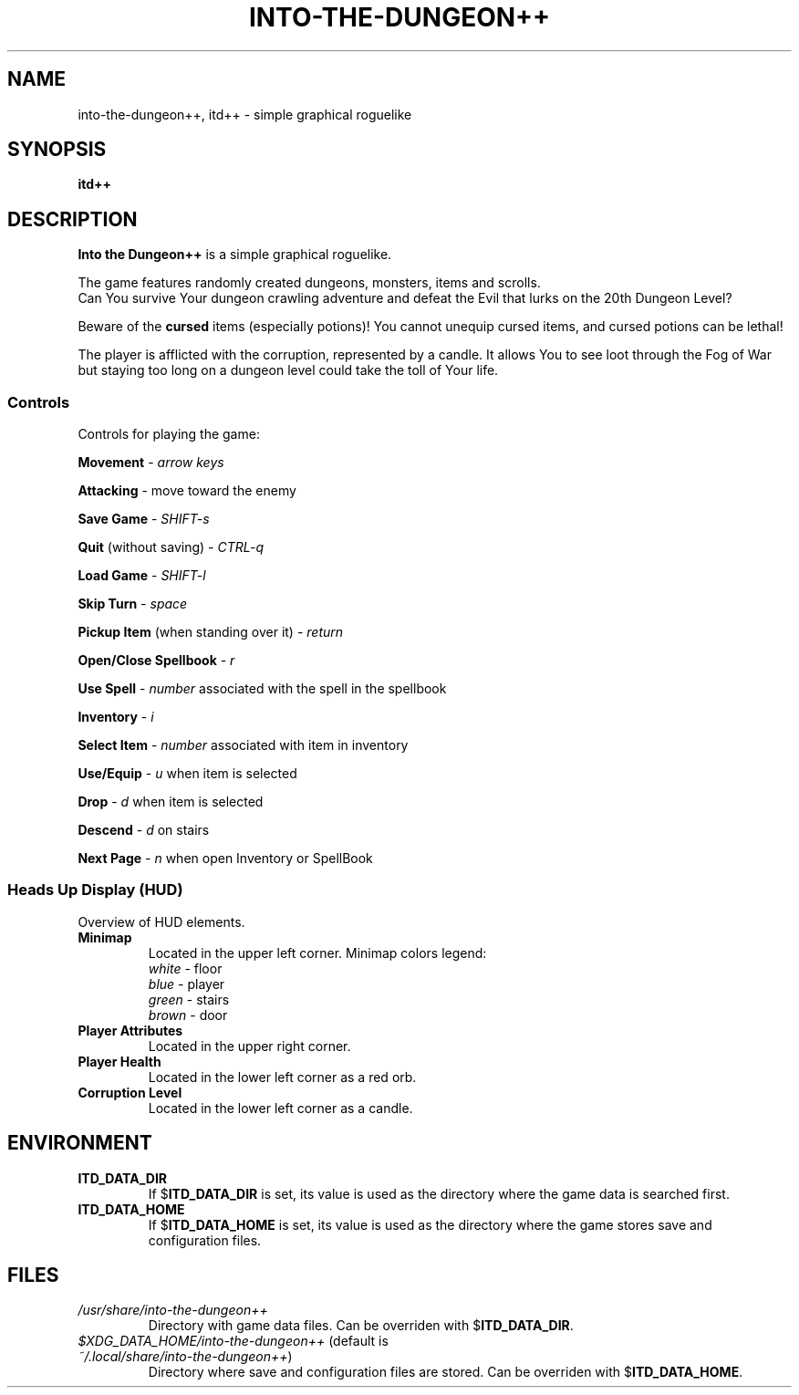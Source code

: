 .\"
.\" Into the Dungeon++
.\"
.\" Copyright (C) 2014 Teon Banek
.\"
.\" This file is part of Into the Dungeon++.
.\" Into the Dungeon++ is free software: you can redistribute it and/or modify
.\" it under the terms of the GNU General Public License as published by
.\" the Free Software Foundation, either version 3 of the License, or
.\" (at your option) any later version.
.\"
.\" Into the Dungeon++ is distributed in the hope that it will be useful,
.\" but WITHOUT ANY WARRANTY; without even the implied warranty of
.\" MERCHANTABILITY or FITNESS FOR A PARTICULAR PURPOSE. See the
.\" GNU General Public License for more details.
.\"
.\" You should have received a copy of the GNU General Public License
.\" along with Into the Dungeon++. If not, see <http://www.gnu.org/licenses/>
.\"
.\" Author(s): Teon Banek <intothedungeon@gmail.com>
.\"
.TH INTO-THE-DUNGEON++ 6 2014-10-24 "Linux" "Into the Dungeon++ manual"
.SH NAME
into-the-dungeon++, itd++ \- simple graphical roguelike
.SH SYNOPSIS
.B itd++
.SH DESCRIPTION
.B Into the Dungeon++
is a simple graphical roguelike.
.PP
The game features randomly created dungeons, monsters, items and scrolls.
.br
Can You survive Your dungeon crawling adventure and defeat the Evil that
lurks on the 20th Dungeon Level?
.PP
Beware of the
.B cursed
items (especially potions)!
You cannot unequip cursed items, and cursed potions can be lethal!
.PP
The player is afflicted with the corruption, represented by a candle.
It allows You to see loot through the Fog of War but staying too long on
a dungeon level could take the toll of Your life.
.SS Controls
Controls for playing the game:
.PP
.B Movement
\-
.I arrow keys
.PP
.B Attacking
\- move toward the enemy
.PP
.B Save Game
\-
.I SHIFT-s
.PP
.B Quit
(without saving) \-
.I CTRL-q
.PP
.B Load Game
\-
.I SHIFT-l
.PP
.B Skip Turn
\-
.I space
.PP
.B Pickup Item
(when standing over it) \-
.I return
.PP
.B Open/Close Spellbook
\-
.I r
.PP
.B Use Spell
\-
.I number
associated with the spell in the spellbook
.PP
.B Inventory
\-
.I i
.PP
.B Select Item
\-
.I number
associated with item in inventory
.PP
.B Use/Equip
\-
.I u
when item is selected
.PP
.B Drop
\-
.I d
when item is selected
.PP
.B Descend
\-
.I d
on stairs
.PP
.B Next Page
\-
.I n
when open Inventory or SpellBook
.SS Heads Up Display (HUD)
Overview of HUD elements.
.TP
.B Minimap
Located in the upper left corner. Minimap colors legend:
.br
.I white
\- floor
.br
.I blue
\- player
.br
.I green
\- stairs
.br
.I brown
\- door
.TP
.B Player Attributes
Located in the upper right corner.
.TP
.B Player Health
Located in the lower left corner as a red orb.
.TP
.B Corruption Level
Located in the lower left corner as a candle.
.SH ENVIRONMENT
.TP
.B ITD_DATA_DIR
If
.RB $ ITD_DATA_DIR
is set, its value is used as the directory where the game data is
searched first.
.TP
.B ITD_DATA_HOME
If
.RB $ ITD_DATA_HOME
is set, its value is used as the directory where the game stores save
and configuration files.
.SH FILES
.TP
.I /usr/share/into-the-dungeon++
Directory with game data files. Can be overriden with
.RB $ ITD_DATA_DIR .
.TP
.IR $XDG_DATA_HOME/into-the-dungeon++ \
" (default is " ~/.local/share/into-the-dungeon++ )
Directory where save and configuration files are stored. Can be overriden with
.RB $ ITD_DATA_HOME .
